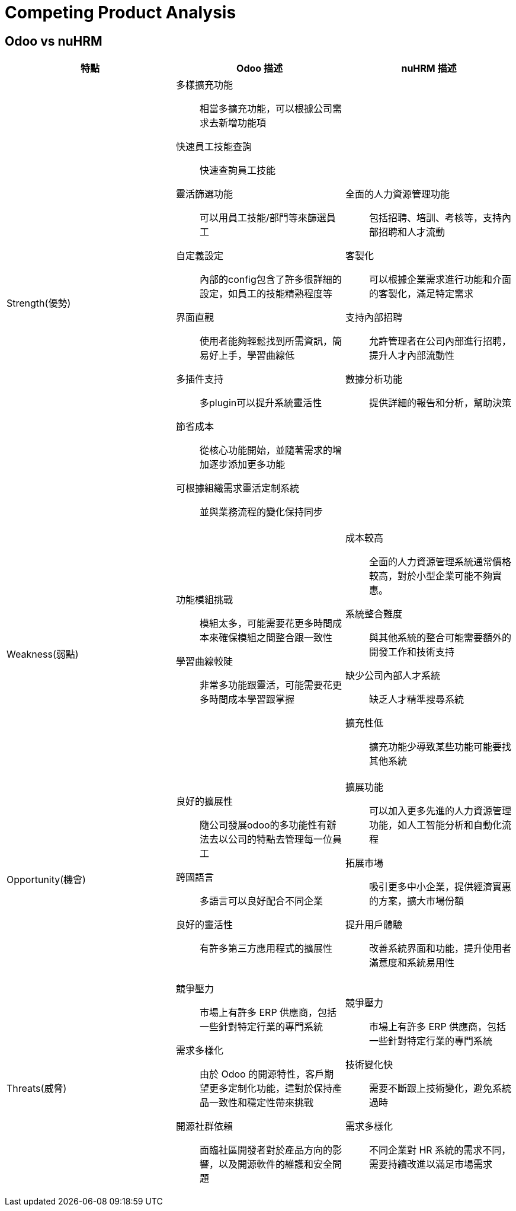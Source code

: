 = Competing Product Analysis

== Odoo vs nuHRM

[cols="3*"]
|===
| 特點 | Odoo 描述 | nuHRM 描述

| Strength(優勢)
a| 多樣擴充功能:: 相當多擴充功能，可以根據公司需求去新增功能項
快速員工技能查詢:: 快速查詢員工技能
靈活篩選功能:: 可以用員工技能/部門等來篩選員工
自定義設定:: 內部的config包含了許多很詳細的設定，如員工的技能精熟程度等
界面直觀:: 使用者能夠輕鬆找到所需資訊，簡易好上手，學習曲線低
多插件支持:: 多plugin可以提升系統靈活性
節省成本:: 從核心功能開始，並隨著需求的增加逐步添加更多功能 
可根據組織需求靈活定制系統:: 並與業務流程的變化保持同步

a| 全面的人力資源管理功能:: 包括招聘、培訓、考核等，支持內部招聘和人才流動
客製化:: 可以根據企業需求進行功能和介面的客製化，滿足特定需求
支持內部招聘:: 允許管理者在公司內部進行招聘，提升人才內部流動性
數據分析功能:: 提供詳細的報告和分析，幫助決策

| Weakness(弱點)
a| 功能模組挑戰:: 模組太多，可能需要花更多時間成本來確保模組之間整合跟一致性
學習曲線較陡:: 非常多功能跟靈活，可能需要花更多時間成本學習跟掌握

a| 成本較高:: 全面的人力資源管理系統通常價格較高，對於小型企業可能不夠實惠。
系統整合難度:: 與其他系統的整合可能需要額外的開發工作和技術支持
缺少公司內部人才系統:: 缺乏人才精準搜尋系統
擴充性低:: 擴充功能少導致某些功能可能要找其他系統


| Opportunity(機會)
a| 良好的擴展性:: 隨公司發展odoo的多功能性有辦法去以公司的特點去管理每一位員工
跨國語言:: 多語言可以良好配合不同企業
良好的靈活性:: 有許多第三方應用程式的擴展性

a| 擴展功能:: 可以加入更多先進的人力資源管理功能，如人工智能分析和自動化流程
拓展市場:: 吸引更多中小企業，提供經濟實惠的方案，擴大市場份額
提升用戶體驗:: 改善系統界面和功能，提升使用者滿意度和系統易用性


| Threats(威脅)
a| 競爭壓力:: 市場上有許多 ERP 供應商，包括一些針對特定行業的專門系統
需求多樣化:: 由於 Odoo 的開源特性，客戶期望更多定制化功能，這對於保持產品一致性和穩定性帶來挑戰
開源社群依賴:: 面臨社區開發者對於產品方向的影響，以及開源軟件的維護和安全問題

a|競爭壓力:: 市場上有許多 ERP 供應商，包括一些針對特定行業的專門系統
技術變化快:: 需要不斷跟上技術變化，避免系統過時
需求多樣化:: 不同企業對 HR 系統的需求不同，需要持續改進以滿足市場需求

|===

